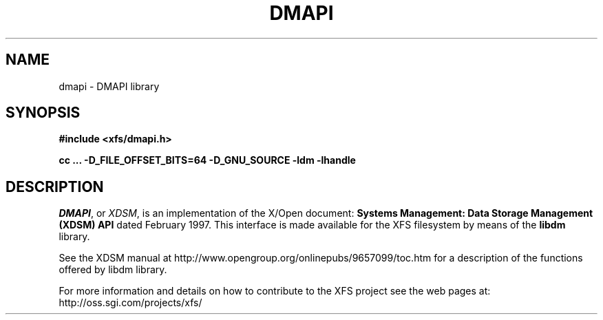 .TH DMAPI 3
.SH NAME
dmapi \- \&DMAPI library
.SH SYNOPSIS
.nf
\f3#include <xfs/dmapi.h>\f1
.sp .8v
\f3cc ... -D_FILE_OFFSET_BITS=64 -D_GNU_SOURCE -ldm -lhandle
.fi
.SH DESCRIPTION
\f2DMAPI\f1, or \f2XDSM\f1, is an implementation of
the X/Open document:
\f3Systems Management: Data Storage Management (XDSM) API\f1
dated February 1997.
This interface is made available for the XFS filesystem
by means of the \f3libdm\f1 library.
.PP
See the XDSM manual at
http://www.opengroup.org/onlinepubs/9657099/toc.htm for a
description of the functions offered by libdm library.
.PP
For more information and details on how to contribute to the
XFS project see the web pages at:
http://oss.sgi.com/projects/xfs/
